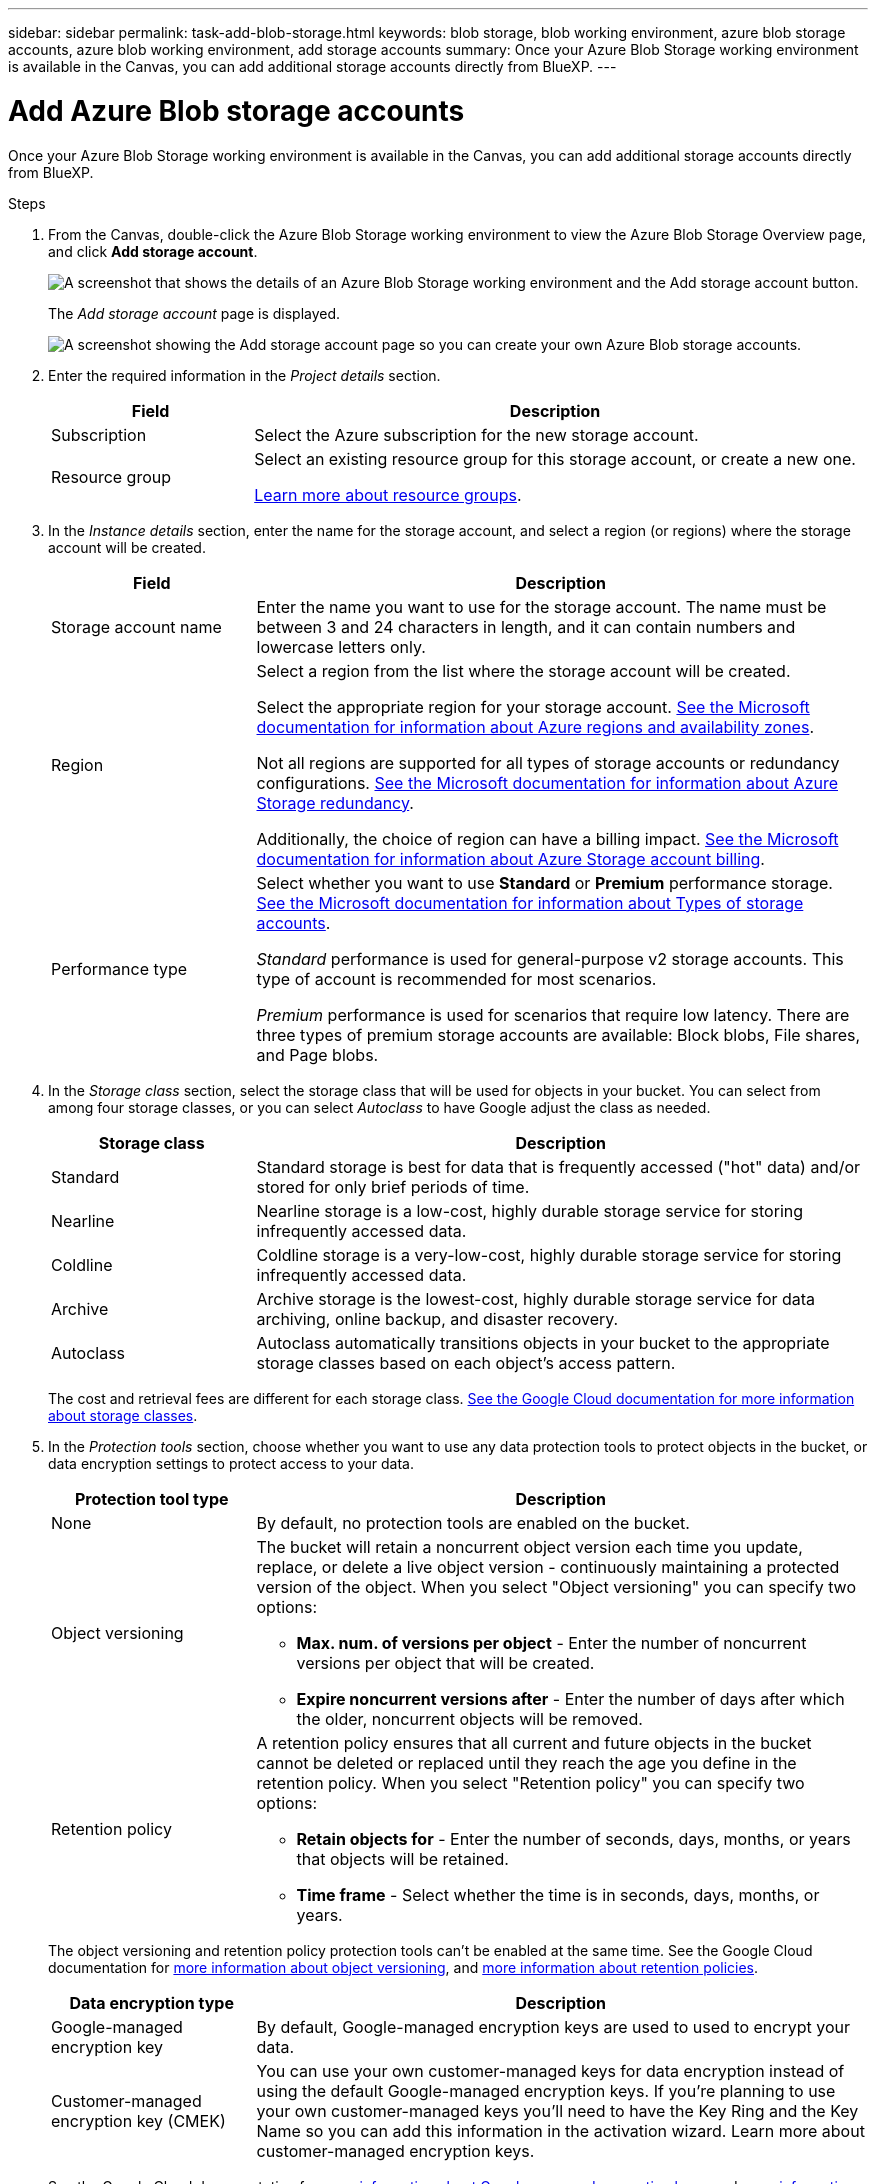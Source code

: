 ---
sidebar: sidebar
permalink: task-add-blob-storage.html
keywords: blob storage, blob working environment, azure blob storage accounts, azure blob working environment, add storage accounts
summary: Once your Azure Blob Storage working environment is available in the Canvas, you can add additional storage accounts directly from BlueXP.
---

= Add Azure Blob storage accounts
:hardbreaks:
:nofooter:
:icons: font
:linkattrs:
:imagesdir: ./media/

[.lead]
Once your Azure Blob Storage working environment is available in the Canvas, you can add additional storage accounts directly from BlueXP.

.Steps

. From the Canvas, double-click the Azure Blob Storage working environment to view the Azure Blob Storage Overview page, and click *Add storage account*.
+
image:screenshot-add-blob-storage-button.png[A screenshot that shows the details of an Azure Blob Storage working environment and the Add storage account button.]
+
The _Add storage account_ page is displayed.
+
image:screenshot-add-blob-storage.png[A screenshot showing the Add storage account page so you can create your own Azure Blob storage accounts.]

. Enter the required information in the _Project details_ section.
+
[cols=2*,options="header",cols="25,75"]
|===
| Field
| Description

| Subscription | Select the Azure subscription for the new storage account.

| Resource group a| Select an existing resource group for this storage account, or create a new one. 

https://learn.microsoft.com/en-us/azure/azure-resource-manager/management/manage-resource-groups-portal[Learn more about resource groups^].

|===

. In the _Instance details_ section, enter the name for the storage account, and select a region (or regions) where the storage account will be created.
+
[cols=2*,options="header",cols="25,75"]
|===
| Field
| Description

| Storage account name | Enter the name you want to use for the storage account. The name must be between 3 and 24 characters in length, and it can contain numbers and lowercase letters only.

| Region a| Select a region from the list where the storage account will be created.

Select the appropriate region for your storage account. https://learn.microsoft.com/en-us/azure/availability-zones/az-overview[See the Microsoft documentation for information about Azure regions and availability zones^].

Not all regions are supported for all types of storage accounts or redundancy configurations. https://learn.microsoft.com/en-us/azure/storage/common/storage-redundancy[See the Microsoft documentation for information about Azure Storage redundancy^].

Additionally, the choice of region can have a billing impact. https://learn.microsoft.com/en-us/azure/storage/common/storage-account-overview#storage-account-billing[See the Microsoft documentation for information about Azure Storage account billing^].

| Performance type a| Select whether you want to use *Standard* or *Premium* performance storage. https://learn.microsoft.com/en-us/azure/storage/common/storage-account-overview#types-of-storage-accounts[See the Microsoft documentation for information about Types of storage accounts^].

_Standard_ performance is used for general-purpose v2 storage accounts. This type of account is recommended for most scenarios. 

_Premium_ performance is used for scenarios that require low latency. There are three types of premium storage accounts are available: Block blobs, File shares, and Page blobs. 

|===




. In the _Storage class_ section, select the storage class that will be used for objects in your bucket. You can select from among four storage classes, or you can select _Autoclass_ to have Google adjust the class as needed.
+
[cols=2*,options="header",cols="25,75"]
|===
| Storage class
| Description

| Standard | Standard storage is best for data that is frequently accessed ("hot" data) and/or stored for only brief periods of time.

| Nearline | Nearline storage is a low-cost, highly durable storage service for storing infrequently accessed data.

| Coldline | Coldline storage is a very-low-cost, highly durable storage service for storing infrequently accessed data.

| Archive | Archive storage is the lowest-cost, highly durable storage service for data archiving, online backup, and disaster recovery.

| Autoclass | Autoclass automatically transitions objects in your bucket to the appropriate storage classes based on each object's access pattern.

|===
+
The cost and retrieval fees are different for each storage class. https://cloud.google.com/storage/docs/storage-classes[See the Google Cloud documentation for more information about storage classes^].

. In the _Protection tools_ section, choose whether you want to use any data protection tools to protect objects in the bucket, or data encryption settings to protect access to your data.
+
[cols=2*,options="header",cols="25,75"]
|===
| Protection tool type
| Description

| None |  By default, no protection tools are enabled on the bucket.

| Object versioning a| The bucket will retain a noncurrent object version each time you update, replace, or delete a live object version - continuously maintaining a protected version of the object. When you select "Object versioning" you can specify two options:

* *Max. num. of versions per object* - Enter the number of noncurrent versions per object that will be created. 
* *Expire noncurrent versions after* - Enter the number of days after which the older, noncurrent objects will be removed. 

| Retention policy a| A retention policy ensures that all current and future objects in the bucket cannot be deleted or replaced until they reach the age you define in the retention policy. When you select "Retention policy" you can specify two options:

* *Retain objects for* - Enter the number of seconds, days, months, or years that objects will be retained.
* *Time frame* - Select whether the time is in seconds, days, months, or years. 

|===
+
The object versioning and retention policy protection tools can't be enabled at the same time. See the Google Cloud documentation for https://cloud.google.com/storage/docs/object-versioning[more information about object versioning^], and https://cloud.google.com/storage/docs/bucket-lock[more information about retention policies^].
+
[cols=2*,options="header",cols="25,75"]
|===
| Data encryption type
| Description

| Google-managed encryption key | By default, Google-managed encryption keys are used to used to encrypt your data. 

| Customer-managed encryption key (CMEK)  | You can use your own customer-managed keys for data encryption instead of using the default Google-managed encryption keys. If you're planning to use your own customer-managed keys you'll need to have the Key Ring and the Key Name so you can add this information in the activation wizard. Learn more about customer-managed encryption keys.

|===
+
See the Google Cloud documentation for https://cloud.google.com/storage/docs/encryption/default-keys[more information about Google-managed encryption keys^], and https://cloud.google.com/storage/docs/encryption/customer-managed-keys[more information about Customer-managed encryption keys^].


.. to create the bucket and click *Add* The bucket is created.

.What's next

You can't manually configure Versioning, Tags, or Encryption when initially adding a bucket. After the bucket is created you can configure these other properties of the bucket. link:task-change-s3-bucket-settings.html[Learn more about changing bucket settings].

